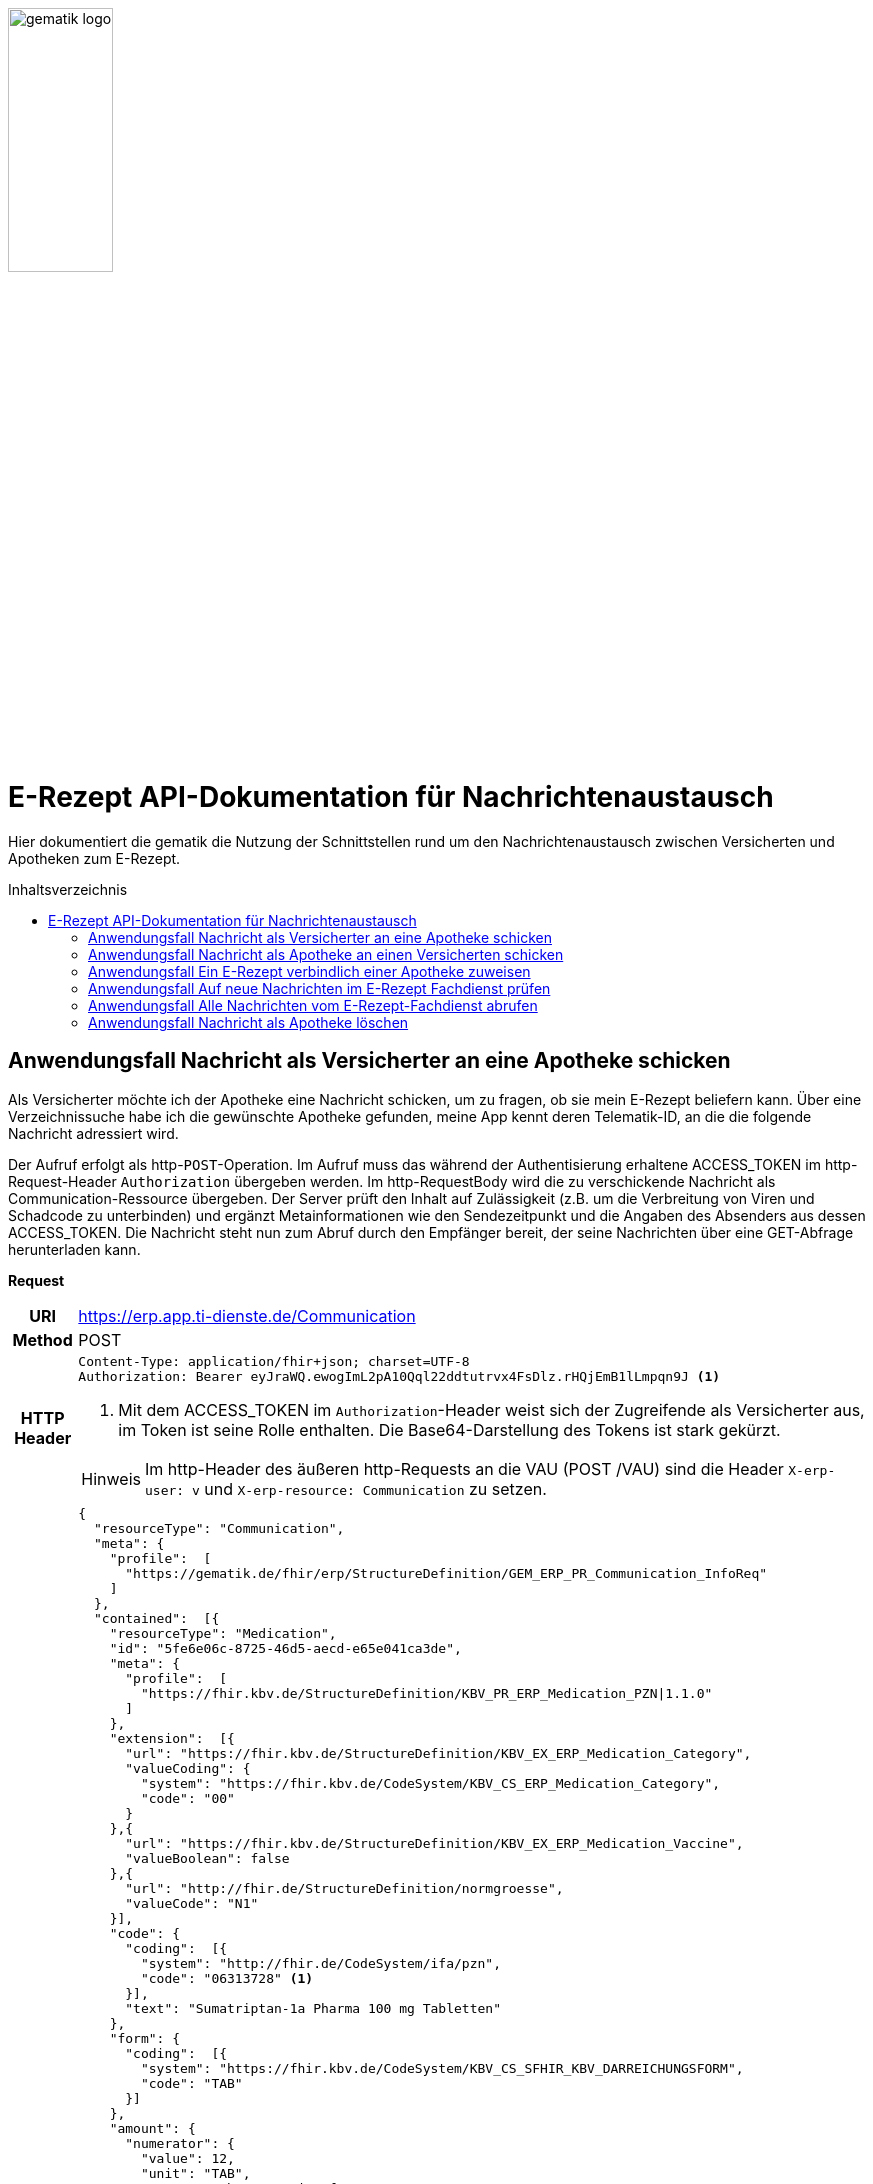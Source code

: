 :imagesdir: ../images
:caution-caption: Achtung
:important-caption: Wichtig
:note-caption: Hinweis
:tip-caption: Tip
:warning-caption: Warnung
ifdef::env-github[]
:imagesdir: https://github.com/gematik/api-erp/raw/master/images
:tip-caption: :bulb:
:note-caption: :information_source:
:important-caption: :heavy_exclamation_mark:
:caution-caption: :fire:
:warning-caption: :warning:
endif::[]
:toc: macro
:toclevels: 3
:toc-title: Inhaltsverzeichnis
image:gematik_logo.png[width=35%]

= E-Rezept API-Dokumentation für Nachrichtenaustausch
Hier dokumentiert die gematik die Nutzung der Schnittstellen rund um den Nachrichtenaustausch zwischen Versicherten und Apotheken zum E-Rezept.

toc::[]

==  Anwendungsfall Nachricht als Versicherter an eine Apotheke schicken
Als Versicherter möchte ich der Apotheke eine Nachricht schicken, um zu fragen, ob sie mein E-Rezept beliefern kann. Über eine Verzeichnissuche habe ich die gewünschte Apotheke gefunden, meine App kennt deren Telematik-ID, an die die folgende Nachricht adressiert wird.

Der Aufruf erfolgt als http-`POST`-Operation. Im Aufruf muss das während der Authentisierung erhaltene ACCESS_TOKEN im http-Request-Header `Authorization` übergeben werden. Im http-RequestBody wird die zu verschickende Nachricht als Communication-Ressource übergeben. Der Server prüft den Inhalt auf Zulässigkeit (z.B. um die Verbreitung von Viren und Schadcode zu unterbinden) und ergänzt Metainformationen wie den Sendezeitpunkt und die Angaben des Absenders aus dessen ACCESS_TOKEN.
Die Nachricht steht nun zum Abruf durch den Empfänger bereit, der seine Nachrichten über eine GET-Abfrage herunterladen kann.

*Request*
[cols="h,a"]
[%autowidth]
|===
|URI        |https://erp.app.ti-dienste.de/Communication
|Method     |POST
|HTTP Header |
----
Content-Type: application/fhir+json; charset=UTF-8
Authorization: Bearer eyJraWQ.ewogImL2pA10Qql22ddtutrvx4FsDlz.rHQjEmB1lLmpqn9J <1>
----
<1> Mit dem ACCESS_TOKEN im `Authorization`-Header weist sich der Zugreifende als Versicherter aus, im Token ist seine Rolle enthalten. Die Base64-Darstellung des Tokens ist stark gekürzt.

NOTE: Im http-Header des äußeren http-Requests an die VAU (POST /VAU) sind die Header `X-erp-user: v` und `X-erp-resource: Communication` zu setzen.

|Payload    |
[source,json]
----
{
  "resourceType": "Communication",
  "meta": {
    "profile":  [
      "https://gematik.de/fhir/erp/StructureDefinition/GEM_ERP_PR_Communication_InfoReq"
    ]
  },
  "contained":  [{
    "resourceType": "Medication",
    "id": "5fe6e06c-8725-46d5-aecd-e65e041ca3de",
    "meta": {
      "profile":  [
        "https://fhir.kbv.de/StructureDefinition/KBV_PR_ERP_Medication_PZN\|1.1.0"
      ]
    },
    "extension":  [{
      "url": "https://fhir.kbv.de/StructureDefinition/KBV_EX_ERP_Medication_Category",
      "valueCoding": {
        "system": "https://fhir.kbv.de/CodeSystem/KBV_CS_ERP_Medication_Category",
        "code": "00"
      }
    },{
      "url": "https://fhir.kbv.de/StructureDefinition/KBV_EX_ERP_Medication_Vaccine",
      "valueBoolean": false
    },{
      "url": "http://fhir.de/StructureDefinition/normgroesse",
      "valueCode": "N1"
    }],
    "code": {
      "coding":  [{
        "system": "http://fhir.de/CodeSystem/ifa/pzn",
        "code": "06313728" <1>
      }],
      "text": "Sumatriptan-1a Pharma 100 mg Tabletten"
    },
    "form": {
      "coding":  [{
        "system": "https://fhir.kbv.de/CodeSystem/KBV_CS_SFHIR_KBV_DARREICHUNGSFORM",
        "code": "TAB"
      }]
    },
    "amount": {
      "numerator": {
        "value": 12,
        "unit": "TAB",
        "system": "http://unitsofmeasure.org",
        "code": "{tbl}"
      },
      "denominator": {
        "value": 1
      }
    }
  }],
  "basedOn":  [
        {
            "reference": "Task/160.123.456.789.123.58"
        }
    ],
  "status": "unknown",
  "about":  [{
    "reference": "#5fe6e06c-8725-46d5-aecd-e65e041ca3de" <2>
  }],
  "recipient":  [{
    "identifier": {
      "system": "https://gematik.de/fhir/sid/telematik-id",
      "value": "3-1.54.10123404" <3>
    }
  }],
  "payload":  [{ <4>
    "extension":  [{
      "url": "https://gematik.de/fhir/erp/StructureDefinition/GEM_ERP_EX_InsuranceProvider",
      "valueIdentifier": {
        "system": "http://fhir.de/sid/arge-ik/iknr",
        "value": "104212059"
      }
    },{
      "url": "https://gematik.de/fhir/erp/StructureDefinition/GEM_ERP_EX_SupplyOptionsType",
      "extension":  [{
        "url": "onPremise",
        "valueBoolean": true
      },{
        "url": "delivery",
        "valueBoolean": true
      },{
        "url": "shipment",
        "valueBoolean": false
      }]
    },{
      "url": "https://gematik.de/fhir/erp/StructureDefinition/GEM_ERP_EX_SubstitutionAllowedType",
      "valueBoolean": true
    },{
      "url": "https://gematik.de/fhir/erp/StructureDefinition/GEM_ERP_EX_PrescriptionType",
      "valueCoding": {
        "system": "https://gematik.de/fhir/erp/CodeSystem/GEM_ERP_CS_FlowType",
        "code": "160",
        "display": "Muster 16 (Apothekenpflichtige Arzneimittel)"
      }
    },{
      "url": "https://gematik.de/fhir/erp/StructureDefinition/GEM_ERP_EX_PackageQuantity",
      "valueCoding": {
        "system": "http://unitsofmeasure.org",
        "code": "{Package}",
        "value": "1"
      }
    }],
    "contentString": "Hallo, ich wollte gern fragen, ob das Medikament bei Ihnen vorraetig ist."
  }]
}
----
<1> Die Pharmazentralnummer (PZN) des angefragten Medikaments.
<2> Das angefragte Medikament ist der Medication-Eintrag des verordneten E-Rezept-Datensatzes und wird 1:1 übernommen, dieser enthält die wesentlichen Anfrageinformationen für die Apotheke
<3> Als Empfänger-Adresse wird die Telematik-ID der Apotheke angegeben, wie sie über die Suche im Verzeichnisdienst gefunden wurde.
<4> In einer Communication-Nachricht können mehrere Payload-Elemente angegeben werden, hier ein Beispiel für bevorzugte Belieferungsoptionen, die Kasse des anfragenden Versicherten, den Rezept-Typ `Flowtype` und einen Freitext.
|===


*Response*
[source,json]
----
HTTP/1.1 201 Created
Content-Type: application/fhir+json;charset=utf-8

{
  "resourceType": "Communication",
  "id": "12345",
  "meta": {
    "versionId": "1",
    "lastUpdated": "2020-03-12T18:01:10+00:00",
    "profile":  [
      "https://gematik.de/fhir/erp/StructureDefinition/GEM_ERP_PR_Communication_InfoReq"
    ]
  },
  "contained":  [{
    "resourceType": "Medication",
    "id": "5fe6e06c-8725-46d5-aecd-e65e041ca3de",
    "meta": {
      "profile":  [
        "https://fhir.kbv.de/StructureDefinition/KBV_PR_ERP_Medication_PZN\|1.1.0"
      ]
    },
    "extension":  [{
      "url": "https://fhir.kbv.de/StructureDefinition/KBV_EX_ERP_Medication_Category",
      "valueCoding": {
        "system": "https://fhir.kbv.de/CodeSystem/KBV_CS_ERP_Medication_Category",
        "code": "00"
      }
    },{
      "url": "https://fhir.kbv.de/StructureDefinition/KBV_EX_ERP_Medication_Vaccine",
      "valueBoolean": false
    },{
      "url": "http://fhir.de/StructureDefinition/normgroesse",
      "valueCode": "N1"
    }],
    "code": {
      "coding":  [{
        "system": "http://fhir.de/CodeSystem/ifa/pzn",
        "code": "06313728"
      }],
      "text": "Sumatriptan-1a Pharma 100 mg Tabletten"
    },
    "form": {
      "coding":  [{
        "system": "https://fhir.kbv.de/CodeSystem/KBV_CS_SFHIR_KBV_DARREICHUNGSFORM",
        "code": "TAB"
      }]
    },
    "amount": {
      "numerator": {
        "value": 12,
        "unit": "TAB",
        "system": "http://unitsofmeasure.org",
        "code": "{tbl}"
      },
      "denominator": {
        "value": 1
      }
    }
  }],
  "basedOn":  [
      {
          "reference": "Task/160.123.456.789.123.58"
      }
  ],
  "status": "unknown",
  "sent": "2020-03-12T18:01:10+00:00", <1>
  "about":  [{
    "reference": "#5fe6e06c-8725-46d5-aecd-e65e041ca3de"
  }],
  "recipient":  [{
    "identifier": {
      "system": "https://gematik.de/fhir/sid/telematik-id",
      "value": "3-1.54.10123404"
    }
  }],
  "sender": {
    "identifier": {
      "system": "http://fhir.de/sid/gkv/kvid-10",
      "value": "X234567890" <2>
    }
  },
  "payload":  [{
    "extension":  [{
      "url": "https://gematik.de/fhir/erp/StructureDefinition/GEM_ERP_EX_InsuranceProvider",
      "valueIdentifier": {
        "system": "http://fhir.de/sid/arge-ik/iknr",
        "value": "104212059"
      }
    },{
      "url": "https://gematik.de/fhir/erp/StructureDefinition/GEM_ERP_EX_SupplyOptionsType",
      "extension":  [{
        "url": "onPremise",
        "valueBoolean": true
      },{
        "url": "delivery",
        "valueBoolean": true
      },{
        "url": "shipment",
        "valueBoolean": false
      }]
    },{
      "url": "https://gematik.de/fhir/erp/StructureDefinition/GEM_ERP_EX_SupplyOptionsType",
      "valueBoolean": true
    },{
      "url": "https://gematik.de/fhir/erp/StructureDefinition/GEM_ERP_EX_PrescriptionType,
      "valueCoding": {
        "system": "https://gematik.de/fhir/erp/CodeSystem/GEM_ERP_CS_FlowType",
        "code": "160",
        "display": "Muster 16 (Apothekenpflichtige Arzneimittel)"
      }
    },{
      "url": "https://gematik.de/fhir/erp/StructureDefinition/GEM_ERP_EX_PackageQuantity",
      "valueCoding": {
        "system": "http://unitsofmeasure.org",
        "code": "{Package}",
        "value": "1"
      }
    }],
    "contentString": "Hallo, ich wollte gern fragen, ob das Medikament bei Ihnen vorraetig ist."
  }]
}
----
<1> Der Server übernimmt beim Absenden der Nachricht den Sendezeitpunkt in die Communication-Ressource.
<2> Die Informationen zum Absender werden aus dem im Request übergebenen ACCESS_TOKEN übernommen, in diesem Fall die KVNR des Versicherten als Absender der Anfrage.


[cols="a,a"]
[%autowidth]
|===
s|Code   s|Type Success
|201  | Created +
[small]#Die Anfrage wurde erfolgreich bearbeitet. Die angeforderte Ressource wurde vor dem Senden der Antwort erstellt. Das `Location`-Header-Feld enthält die Adresse der erstellten Ressource.#
s|Code   s|Type Error
|400  | Bad Request  +
[small]#Die Anfrage-Nachricht war fehlerhaft aufgebaut.#
|401  |Unauthorized +
[small]#Die Anfrage kann nicht ohne gültige Authentifizierung durchgeführt werden. Wie die Authentifizierung durchgeführt werden soll, wird im „WWW-Authenticate“-Header-Feld der Antwort übermittelt.#
|403  |Forbidden +
[small]#Die Anfrage wurde mangels Berechtigung des Clients nicht durchgeführt, bspw. weil der authentifizierte Benutzer nicht berechtigt ist.#
|405 |Method Not Allowed +
[small]#Die Anfrage darf nur mit anderen HTTP-Methoden (zum Beispiel GET statt POST) gestellt werden. Gültige Methoden für die betreffende Ressource werden im „Allow“-Header-Feld der Antwort übermittelt.#
|408 |Request Timeout +
[small]#Innerhalb der vom Server erlaubten Zeitspanne wurde keine vollständige Anfrage des Clients empfangen.#
|429 |Too Many Requests +
[small]#Der Client hat zu viele Anfragen in einem bestimmten Zeitraum gesendet.#
|500  |Server Errors +
[small]#Unerwarteter Serverfehler#
|===




==  Anwendungsfall Nachricht als Apotheke an einen Versicherten schicken
Uns als Apotheke wurde von einem Versicherten eine Nachricht zu einem E-Rezept geschickt. Der Versicherte fragt, ob ein Medikament vorrätig ist, dieses wurde in der Anfrage über dessen Pharmazentralnummer `http://fhir.de/CodeSystem/ifa/pzn|06313728` benannt. Eine interne Warenbestandsprüfung hat ergeben, dass das Medikament vorrätig ist, nun schicken wir dem Versicherten eine Nachricht als Antwort nach der Frage zur Verfügbarkeit des Medikaments.
Bieten wir einen Online-Verkauf von Medikamenten an, können wir dem Versicherten einen Link zusenden, um in den Warenkorb unserer Apotheke zu wechseln und dort den Einlöseprozess fortzusetzen.

Der Aufruf erfolgt als http-`POST`-Operation. Im Aufruf muss das während der Authentisierung erhaltene ACCESS_TOKEN im http-Request-Header `Authorization` übergeben werden. Im http-RequestBody wird die zu verschickende Nachricht als Communication-Ressource übergeben. Der Server prüft den Inhalt auf Zulässigkeit (z.B. um die Verbreitung von Viren und Schadcode zu unterbinden) und ergänzt Metainformationen wie den Sendezeitpunkt und die Angaben des Absenders aus dessen ACCESS_TOKEN.
Die Nachricht steht nun zum Abruf durch den Empfänger bereit, der seine Nachrichten über eine GET-Abfrage herunterladen kann.

*Request*
[cols="h,a"]
[%autowidth]
|===
|URI        |https://erp.zentral.erp.splitdns.ti-dienste.de/Communication
|Method     |POST
|HTTP Header |
----
Content-Type: application/fhir+xml; charset=UTF-8
Authorization: Bearer eyJraWQ.ewogImL2pA10Qql22ddtutrvx4FsDlz.rHQjEmB1lLmpqn9J <1>
----
<1> Mit dem ACCESS_TOKEN im `Authorization`-Header weist sich der Zugreifende als Leistungserbringer aus, im Token ist seine Rolle enthalten. Die Base64-Darstellung des Tokens ist stark gekürzt.

NOTE: Im http-Header des äußeren http-Requests an die VAU (POST /VAU) sind die Header `X-erp-user: l` und `X-erp-resource: Communication` zu setzen.

|Payload    |
[source,xml]
----
<Communication xmlns="http://hl7.org/fhir">
    <meta>
        <profile value="https://gematik.de/fhir/erp/StructureDefinition/GEM_ERP_PR_Communication_Reply" />
    </meta>
    <basedOn>
      <reference value="Task/160.123.456.789.123.58"/>
    </basedOn>
    <status value="unknown" />
    <recipient>
        <identifier>
            <system value="http://fhir.de/sid/gkv/kvid-10" />
            <value value="X234567890" />
        </identifier>
    </recipient>
    <payload>
        <extension url="https://gematik.de/fhir/erp/StructureDefinition/GEM_ERP_EX_SupplyOptionsType"> <1>
            <extension url="onPremise">
                <valueBoolean value="true" />
            </extension>
            <extension url="delivery">
                <valueBoolean value="true" />
            </extension>
            <extension url="shipment">
                <valueBoolean value="true" />
            </extension>
        </extension>
        <extension url="https://gematik.de/fhir/erp/StructureDefinition/GEM_ERP_EX_AvailabilityState"> <2>
            <valueCoding>
                <system value="https://gematik.de/fhir/erp/CodeSystem/GEM_ERP_CS_AvailabilityStatus" />
                <code value="10" />
            </valueCoding>
        </extension>
        <contentString value="Hallo, wir haben das Medikament vorraetig. Kommen Sie gern in die Filiale oder wir schicken einen Boten." />
    </payload>
</Communication>
----
<1> Die Apotheke antwortet mit den angebotenen Belieferungsoptionen, die wie hier dargestellt von den angefragten Optionenn bei `shipment` abweichen, d.h. die Apotheke bietet zusätzlich an, das Medikament per Post zu liefern.
<2> Der `AvailabilityStatus` gibt mit dem Beispielwert `10` an, dass das angefragte Medikament vorrätig und sofort belieferbar ist.
|===


*Response*
[source,xml]
----
HTTP/1.1 201 Created
Content-Type: application/fhir+xml;charset=utf-8

<Communication xmlns="http://hl7.org/fhir">
    <id value="12346"/>
    <meta>
        <versionId value="1"/>
        <lastUpdated value="2020-03-12T18:01:10+00:00"/>
        <profile value="https://gematik.de/fhir/erp/StructureDefinition/GEM_ERP_PR_Communication_Reply" />
    </meta>
    <basedOn>
      <reference value="Task/160.123.456.789.123.58" />
    </basedOn>
    <status value="unknown" />
    <sent value="2020-03-12T18:01:10+00:00" /> <1>
    <recipient>
        <identifier>
            <system value="http://fhir.de/sid/gkv/kvid-10" />
            <value value="X234567890" />
        </identifier>
    </recipient>
    <sender> <2>
        <identifier>
            <system value="https://gematik.de/fhir/sid/telematik-id" />
            <value value="3-1.54.10123404" />
        </identifier>
    </sender>
    <payload>
        <extension url="https://gematik.de/fhir/erp/StructureDefinition/GEM_ERP_EX_SupplyOptionsType">
            <extension url="onPremise">
                <valueBoolean value="true" />
            </extension>
            <extension url="delivery">
                <valueBoolean value="true" />
            </extension>
            <extension url="shipment">
                <valueBoolean value="true" />
            </extension>
        </extension>
        <extension url="https://gematik.de/fhir/erp/StructureDefinition/GEM_ERP_EX_AvailabilityState">
            <valueCoding>
                <system value="https://gematik.de/fhir/erp/CodeSystem/GEM_ERP_CS_AvailabilityStatus" />
                <code value="10" />
            </valueCoding>
        </extension>
        <contentString value="Hallo, wir haben das Medikament vorraetig. Kommen Sie gern in die Filiale oder wir schicken einen Boten." />
    </payload>
</Communication>
----
<1> Der Server übernimmt beim Absenden der Nachricht den Sendezeitpunkt in die Communication-Ressource.
<2> Die Informationen zum Absender werden aus dem im Request übergebenen ACCESS_TOKEN übernommen, in diesem Fall die Telematik-ID der Apotheke als Absender der Nachricht.


[cols="a,a"]
[%autowidth]
|===
s|Code   s|Type Success
|201  | Created +
[small]#Die Anfrage wurde erfolgreich bearbeitet. Die angeforderte Ressource wurde vor dem Senden der Antwort erstellt. Das `Location`-Header-Feld enthält die Adresse der erstellten Ressource.#
s|Code   s|Type Error
|400  | Bad Request  +
[small]#Die Anfrage-Nachricht war fehlerhaft aufgebaut.#
|401  |Unauthorized +
[small]#Die Anfrage kann nicht ohne gültige Authentifizierung durchgeführt werden. Wie die Authentifizierung durchgeführt werden soll, wird im „WWW-Authenticate“-Header-Feld der Antwort übermittelt.#
|403  |Forbidden +
[small]#Die Anfrage wurde mangels Berechtigung des Clients nicht durchgeführt, bspw. weil der authentifizierte Benutzer nicht berechtigt ist.#
|405 |Method Not Allowed +
[small]#Die Anfrage darf nur mit anderen HTTP-Methoden (zum Beispiel GET statt POST) gestellt werden. Gültige Methoden für die betreffende Ressource werden im „Allow“-Header-Feld der Antwort übermittelt.#
|408 |Request Timeout +
[small]#Innerhalb der vom Server erlaubten Zeitspanne wurde keine vollständige Anfrage des Clients empfangen.#
|429 |Too Many Requests +
[small]#Der Client hat zu viele Anfragen in einem bestimmten Zeitraum gesendet.#
|500  |Server Errors +
[small]#Unerwarteter Serverfehler#
|===

==  Anwendungsfall Ein E-Rezept verbindlich einer Apotheke zuweisen
Als Versicherter möchte ich einer Apotheke alle Informationen zukommen lassen, damit diese mein E-Rezept beliefern kann.

Der Aufruf erfolgt als http-`POST`-Operation. Der Server prüft die Nachricht auf Zulässigkeit  und ergänzt Metainformationen wie den Sendezeitpunkt und die Angaben des Absenders aus dessen ACCESS_TOKEN. +
Es obliegt der Apotheke, eine hilfreiche Bestätigung an den Versicherten zurückzusenden. Es kann ggfs. zusätzlich erforderlich sein, eventuelle Zuzahlungsmodalitäten, Lieferadresse usw. über einen separaten Kanal (Bestell-Bestätigungs-App) der Apotheke abzuwickeln.

*Request*
[cols="h,a"]
[%autowidth]
|===
|URI        |https://erp.app.ti-dienste.de/Communication
|Method     |POST
|HTTP Header |
----
Content-Type: application/fhir+json; charset=UTF-8
Authorization: Bearer eyJraWQ.ewogImL2pA10Qql22ddtutrvx4FsDlz.rHQjEmB1lLmpqn9J
----

NOTE: Im http-Header des äußeren http-Requests an die VAU (POST /VAU) sind die Header `X-erp-user: v` und `X-erp-resource: Communication` zu setzen.

|Payload    |
[source,json]
----
{
  "resourceType": "Communication",
  "meta": {
    "profile":  [
      "https://gematik.de/fhir/erp/StructureDefinition/GEM_ERP_PR_Communication_DispReq"
    ]
  },
  "basedOn":  [{
    "reference": "Task/160.123.456.789.123.58/$accept?ac=777bea0e13cc9c42ceec14aec3ddee2263325dc2c6c699db115f58fe423607ea" <1>
  }],
  "status": "unknown",
  "recipient":  [{
    "identifier": {
      "system": "https://gematik.de/fhir/sid/telematik-id",
      "value": "3-1.54.10123404"
    }
  }],
  "payload":  [{
    "contentString": "{ "\"version\": \"1\", \"supplyOptionsType\": \"delivery\", \"name\": \"Dr. Maximilian von Muster\", \"address\": [ \"wohnhaft bei Emilia Fischer\", \"Bundesallee 312\", \"123. OG\", \"12345 Berlin\" ], \"hint\": \"Bitte im Morsecode klingeln: -.-.\", \"phone\": \"004916094858168\" }" <2>
  }]
}
----
<1> Mit der Übergabe der Referenz auf den E-Rezept-Task inkl. des `AccessCodes` ist die Apotheke berechtigt, das E-Rezept herunterzuladen und zu beliefern.
<2> Bei der direkten Zuweisung wird im Payload ein strukturierter Text übergeben. Im Beispiel übermittelt die E-Rezept-App die Details für eine Botenlieferung. Dies erfolgt für Versand mit `supplyOptionsType = shipment` und für die Filialabholung mit `supplyOptionsType = onPremise`
|===

*Response*
[source,json]
----
HTTP/1.1 201 Created
Content-Type: application/fhir+json;charset=utf-8

{
  "resourceType": "Communication",
  "id": "12350",
  "meta": {
    "versionId": "1",
    "lastUpdated": "2020-03-12T18:01:10+00:00",
    "profile":  [
      "https://gematik.de/fhir/erp/StructureDefinition/GEM_ERP_PR_Communication_DispReq"
    ]
  },
  "sent": "2020-03-12T18:01:10+00:00",
  "basedOn":  [{
    "reference": "Task/160.123.456.789.123.58/$accept?ac=777bea0e13cc9c42ceec14aec3ddee2263325dc2c6c699db115f58fe423607ea"
  }],
  "status": "unknown",
  "recipient":  [{
    "identifier": {
      "system": "https://gematik.de/fhir/sid/telematik-id",
      "value": "3-1.54.10123404"
    }
  }],
  "sender": {
    "identifier": {
      "system": "http://fhir.de/sid/gkv/kvid-10",
      "value": "X234567890"
    }
  },
  "payload":  [{
    "contentString": "{ \"version\": \"1\", \"supplyOptionsType\": \"delivery\", \"name\": \"Dr. Maximilian von Muster\", \"address\": [ \"wohnhaft bei Emilia Fischer\", \"Bundesallee 312\", \"123. OG\", \"12345 Berlin\" ], \"hint\": \"Bitte im Morsecode klingeln: -.-.\", \"phone\": \"004916094858168\" }"
  }]
}
----
NOTE: Bei der direkten Zuweisung wird im Payload ein strukturierter Text übergeben. Im Beispiel übermittelt die E-Rezept-App die Details für eine Botenlieferung. Dies erfolgt für Versand mit `supplyOptionsType = shipment` und für die Filialabholung mit `supplyOptionsType = onPremise`.

[cols="a,a"]
[%autowidth]
|===
s|Code   s|Type Success
|201  | Created +
[small]#Die Anfrage wurde erfolgreich bearbeitet. Die angeforderte Ressource wurde vor dem Senden der Antwort erstellt. Das `Location`-Header-Feld enthält die Adresse der erstellten Ressource.#
s|Code   s|Type Error
|400  | Bad Request  +
[small]#Die Anfrage-Nachricht war fehlerhaft aufgebaut.#
|401  |Unauthorized +
[small]#Die Anfrage kann nicht ohne gültige Authentifizierung durchgeführt werden. Wie die Authentifizierung durchgeführt werden soll, wird im „WWW-Authenticate“-Header-Feld der Antwort übermittelt.#
|403  |Forbidden +
[small]#Die Anfrage wurde mangels Berechtigung des Clients nicht durchgeführt, bspw. weil der authentifizierte Benutzer nicht berechtigt ist.#
|405 |Method Not Allowed +
[small]#Die Anfrage darf nur mit anderen HTTP-Methoden (zum Beispiel GET statt POST) gestellt werden. Gültige Methoden für die betreffende Ressource werden im „Allow“-Header-Feld der Antwort übermittelt.#
|408 |Request Timeout +
[small]#Innerhalb der vom Server erlaubten Zeitspanne wurde keine vollständige Anfrage des Clients empfangen.#
|429 |Too Many Requests +
[small]#Der Client hat zu viele Anfragen in einem bestimmten Zeitraum gesendet.#
|500  |Server Errors +
[small]#Unerwarteter Serverfehler#
|===


==  Anwendungsfall Auf neue Nachrichten im E-Rezept Fachdienst prüfen
Als Versicherter und als Apotheke möchte ich wissen, ob im Fachdienst "ungelesene" Nachrichten für mich vorhanden sind.

Der Aufruf erfolgt als http-`GET`-Operation auf die Ressource `/Communication`. Im Aufruf muss das während der Authentisierung erhaltene ACCESS_TOKEN im http-Request-Header `Authorization` für Filterung der an den Nutzer adressierten Nachrichten übergeben werden.

*Request*
[cols="h,a"]
[%autowidth]
|===
|URI        |https://erp.zentral.erp.splitdns.ti-dienste.de/Communication?received=NULL +

In der Aufruf-Adresse können Suchparameter gemäß `https://www.hl7.org/fhir/communication.html#search` angegeben werden. Im konkreten Beispiel soll nach Nachrichten gesucht werden, in denen kein received-Datum (`?received=NULL`) zur Kennzeichnung des erstmaligen Nachrichtenabrufs enthalten ist. Weitere Suchparameter können das Abrufdatum (z.B `received=gt2020-03-01`, Abgerufen nach dem 01.03.2020) oder eine Sortierung nach dem Sendedatum (`_sort=-sent`, Absteigende Sortierung) sein. Mehrere Suchparameter werden über das `&`-Zeichen miteinander kombiniert.
|Method     |GET
|HTTP Header |
----
Authorization: Bearer eyJraWQ.ewogImL2pA10Qql22ddtutrvx4FsDlz.rHQjEmB1lLmpqn9J <1>
----
<1> Mit dem ACCESS_TOKEN im `Authorization`-Header weist sich der Zugreifende als Versicherter bzw. Apotheke aus, im Token ist seine Versichertennummer bzw. die Telematik-ID der Apotheke enthalten, nach welcher die Einträge gefiltert werden. Die Base64-Darstellung des Tokens ist stark gekürzt.

NOTE: Im http-Header des äußeren http-Requests an die VAU (POST /VAU) sind die Header `X-erp-user: l` ("l" für Abruf durch Apotheke, "v" für die E-Rezept-App) und `X-erp-resource: Communication` zu setzen.

|Payload    |-
|===

*Response*
[source,json]
----
HTTP/1.1 200 OK
Content-Type: application/fhir+json;charset=utf-8

{
  "resourceType": "Bundle",
  "id": "79cc4c08-0e7b-4e52-acee-6ec7519ce67f",
  "meta": {
    "lastUpdated": "2020-04-07T14:16:55.965+00:00"
  },
  "type": "searchset",
  "total": 1,
  "link": [ {
    "relation": "self",
    "url": "https://erp.zentral.erp.splitdns.ti-dienste.de/Communication?received=NULL"
  } ],
  "entry": [ {
    "fullUrl": "https://erp.zentral.erp.splitdns.ti-dienste.de/Communication/12346",
    "resource": {
      "resourceType": "Communication",
      "id": "12346",
      "meta": {
        "versionId": "1",
        "lastUpdated": "2020-03-12T18:15:10+00:00",
        "profile":  [
          "https://gematik.de/fhir/erp/StructureDefinition/GEM_ERP_PR_Communication_Reply"
        ]
      },
      "status": "unknown",
      "sent": "2020-03-12T18:01:10+00:00", <1>
      "recipient":  [{
        "identifier": {
          "system": "http://fhir.de/sid/gkv/kvid-10",
          "value": "X234567890" <2>
        }
      }],
      "sender": {
        "identifier": {
            "system": "https://gematik.de/fhir/sid/telematik-id",
            "value": "3-1.54.10123404"
        }
      },
      "payload":  [{
        "extension":  [{
          "url": "https://gematik.de/fhir/erp/StructureDefinition/GEM_ERP_EX_SupplyOptionsType",
          "extension":  [{
            "url": "onPremise",
            "valueBoolean": true
          },{
            "url": "delivery",
            "valueBoolean": true
          },{
            "url": "shipment",
            "valueBoolean": true
          }]
        },{
          "url": "https://gematik.de/fhir/erp/StructureDefinition/GEM_ERP_EX_AvailabilityState",
          "valueCoding": {
            "system": "https://gematik.de/fhir/erp/CodeSystem/GEM_ERP_CS_AvailabilityStatus",
            "code": "10"
          }
        }],
        "contentString": "{ \"version\": \"1\", \"supplyOptionsType\": \"onPremise\",\"info_text\": \"Wir möchten Sie informieren, dass Ihre bestellten Medikamente zur Abholung bereitstehen. Den Abholcode finden Sie anbei.\", \"pickUpCodeHR\": \"12341234\", \"pickUpCodeDMC\": \"\", \"url\": \"\" }" <3>
      }]
    }
  }]
}
----
<1> Die abgerufene Nachricht enthält kein Element `received`, da die Nahricht erstmalig vom E-Rezept-Fachdienst abgerufen wurde. Dieses Attribut `received` wurde beim Abruf durch den Fachdienst auf dessen aktuelle Systemzeit aktualisiert, sodass ein erneuter Aufruf mit dem Filter `?received=NULL` kein Ergebnis liefert, da keine neuen  bzw. ungelesenen Nachrichten vorhanden sind.
<2> Hier ist die Empfänger-ID (in diesem Fall Versicherten-ID) des Adressaten angegeben, über die die Nachrichten beim Abruf gemäß der Nutzerkennung im übergebenen ACCESS_TOKEN gefiltert werden.
<3> Dies sei die Antwort der Apotheke auf eine verbindliche Zuweisung, dann erhält die E-Rezept-App vom Warenwirtschaftssystem der Apotheke ebenfalls einen strukturierten Text. In diesem sind u.a. Details für die Abholung in der Filiale wie z.B. der Abholcode `pickUpCodeHR` angegeben.


[cols="a,a"]
[%autowidth]
|===
s|Code   s|Type Success
|200  | OK +
[small]#Die Anfrage wurde erfolgreich bearbeitet. Die Response enthält die angefragten Daten.#
s|Code   s|Type Error
|400  | Bad Request  +
[small]#Wird zurückgegeben, wenn ungültige Daten an den Server geschickt werden.#
|401  |Unauthorized +
[small]#Die Anfrage kann nicht ohne gültige Authentifizierung durchgeführt werden. Wie die Authentifizierung durchgeführt werden soll, wird im „WWW-Authenticate“-Header-Feld der Antwort übermittelt.#
|403  |Forbidden +
[small]#Die Anfrage wurde mangels Berechtigung des Clients nicht durchgeführt, bspw. weil der authentifizierte Benutzer nicht berechtigt ist.#
|404 |Not found +
[small]#Es wurde kein passender Eintrag gefunden.#
|500  |Server Errors +
[small]#Unerwarteter Serverfehler#
|===


==  Anwendungsfall Alle Nachrichten vom E-Rezept-Fachdienst abrufen
Als Apotheke möchten wir alle Nachrichten des Monats April 2020 abrufen, um uns einen Überblick der bisherigen E-Rezept-Anfragen zu beschaffen.

*Request*
[cols="h,a"]
[%autowidth]
|===
|URI        |https://erp.zentral.erp.splitdns.ti-dienste.de/Communication?sent=lt2020-04-30&_sort=sent +

. Mit dem URL-Paramter `recipient=TelematikID` können die Nachrichten serverseitig nach der `TelematikID` gefiltert werden, um nur Nachrichten abzurufen, die AN die Apotheke gerichtet sind. Andernfalls würden ebenso die von der Apotheke versendeten Nachrichten abgerufen werden.
. Im konkreten Beispiel soll nach Nachrichten gesucht werden, die älter als 30. April 2020 sind (`?sent=lt2020-04-30`). +
Eine Suche nach Nachrichten innerhalb eines Intervalls ist nicht möglich (`?sent=gt2020-04-01&sent=lt2020-04-30`).
. Vgl. auch `https://www.hl7.org/fhir/communication.html#search`
|Method     |GET
|HTTP Header |
----
Authorization: Bearer eyJraWQ.ewogImL2pA10Qql22ddtutrvx4FsDlz.rHQjEmB1lLmpqn9J <1>
----
<1> Mit dem ACCESS_TOKEN im `Authorization`-Header weist sich der Zugreifende als Versicherter bzw. Apotheke aus, im Token ist seine Versichertennummer bzw. die Telematik-ID der Apotheke enthalten, nach welcher die Einträge gefiltert werden. Die Base64-Darstellung des Tokens ist stark gekürzt.

NOTE: Im http-Header des äußeren http-Requests an die VAU (POST /VAU) sind die Header `X-erp-user: l` ("l" für Abruf durch Apotheke, "v" für die E-Rezept-App) und `X-erp-resource: Communication` zu setzen.

|Payload    |-
|===

IMPORTANT: Der E-Rezept-Fachdienst verarbeitet Zeitstempel in UTC. D.h. bei der Formulierung von taggenauen Anfragen muss ggfs. das UTC-Offset berücksichtgt werden. +
D.h. eine Suchanfrage "GET Communication?sent=eq2021-05-20" liefert alle Communications mit "sent" Timestamp größer gleich `2021-05-20 00:00:00 UTC` und kleiner `2021-05-21 00:00:00 UTC`.

*Response*
[source,xml]
----
HTTP/1.1 200 OK
Content-Type: application/fhir+xml;charset=utf-8

<Bundle xmlns="http://hl7.org/fhir">
  <id value="48829c84-7ad7-4834-8362-2c2c109379b1"/>
  <meta>
    <lastUpdated value="2020-04-13T07:11:18.245+00:00"/>
  </meta>
  <type value="searchset"/>
  <total value="391"/> <1>
  <link>
    <relation value="self"/>
    <url value="https://erp.zentral.erp.splitdns.ti-dienste.de/Communication?_format=html%2Fxml&amp;_sort=sent&amp;sent=gt2020-04-01&sent=lt2020-04-30"/>
  </link>
  <link> <2>
    <relation value="next"/>
    <url value="https://erp.zentral.erp.splitdns.ti-dienste.de?_getpages=48829c84-7ad7-4834-8362-2c2c109379b1&amp;_getpagesoffset=50&amp;_count=50&amp;_bundletype=searchset"/>
  </link>
  <entry>
    <fullUrl value="https://erp.zentral.erp.splitdns.ti-dienste.de/Communication/74671"/>
      <resource>
        <Communication xmlns="http://hl7.org/fhir">
          <id value="74671"/>
          <meta>
            <versionId value="1"/>
            <lastUpdated value="2020-04-12T18:01:10+00:00"/>
            <source value="#H8gavJ2v535x6V3f"/>
            <profile value="https://gematik.de/fhir/erp/StructureDefinition/GEM_ERP_PR_Communication_InfoReq" />
          </meta>
          <contained>
            <Medication>
              <id value="5fe6e06c-8725-46d5-aecd-e65e041ca3de" />
              <meta>
                <profile value="https://fhir.kbv.de/StructureDefinition/KBV_PR_ERP_Medication_PZN\|1.1.0" />
              </meta>
              <extension url="https://fhir.kbv.de/StructureDefinition/KBV_EX_ERP_Medication_Category">
                <valueCoding>
                  <system value="https://fhir.kbv.de/CodeSystem/KBV_CS_ERP_Medication_Category" />
                  <code value="00" />
                </valueCoding>
              </extension>
              <extension url="https://fhir.kbv.de/StructureDefinition/KBV_EX_ERP_Medication_Vaccine">
                <valueBoolean value="false" />
              </extension>
              <extension url="http://fhir.de/StructureDefinition/normgroesse">
                <valueCode value="N1" />
              </extension>
              <code>
                <coding>
                  <system value="http://fhir.de/CodeSystem/ifa/pzn" />
                  <code value="06313728" />
                </coding>
                <text value="Sumatriptan-1a Pharma 100 mg Tabletten" />
              </code>
              <form>
                <coding>
                  <system value="https://fhir.kbv.de/CodeSystem/KBV_CS_SFHIR_KBV_DARREICHUNGSFORM" />
                  <code value="TAB" />
                </coding>
              </form>
              <amount>
                <numerator>
                  <value value="12" />
                  <unit value="TAB" />
                  <system value="http://unitsofmeasure.org" />
                  <code value="{tbl}" />
                </numerator>
                <denominator>
                    <value value="1" />
                </denominator>
              </amount>
            </Medication>
          </contained>
          <status value="unknown" />
          <about>
            <reference value="#5fe6e06c-8725-46d5-aecd-e65e041ca3de" />
          </about>
          <sent value="2020-04-12T18:01:10+00:00" />
          <received value="2020-04-12T18:02:10+00:00" /> <3>
          <recipient>
            <identifier>
              <system value="https://gematik.de/fhir/sid/telematik-id" />
              <value value="3-1.54.10123404" />
            </identifier>
          </recipient>
          <sender>
            <identifier>
              <system value="http://fhir.de/sid/gkv/kvid-10" />
              <value value="X234567890" />
            </identifier>
          </sender>
          <payload>
            <extension url="https://gematik.de/fhir/erp/StructureDefinition/GEM_ERP_EX_InsuranceProvider">
              <valueIdentifier>
                <system value="http://fhir.de/sid/arge-ik/iknr" />
                <value value="104212059" />
              </valueIdentifier>
            </extension>
            <extension url="https://gematik.de/fhir/erp/StructureDefinition/GEM_ERP_EX_SupplyOptionsType">
              <extension url="onPremise">
                <valueBoolean value="true" />
              </extension>
              <extension url="delivery">
                <valueBoolean value="true" />
              </extension>
              <extension url="shipment">
                <valueBoolean value="false" />
              </extension>
            </extension>
            <extension url="https://gematik.de/fhir/erp/StructureDefinition/GEM_ERP_EX_SubstitutionAllowedType">
              <valueBoolean value="true" />
            </extension>
            <extension url="https://gematik.de/fhir/erp/StructureDefinition/GEM_ERP_EX_PrescriptionType">
              <valueCoding>
                <system value="https://gematik.de/fhir/erp/CodeSystem/GEM_ERP_CS_FlowType" />
                <code value="160" />
                <display value="Muster 16 (Apothekenpflichtige Arzneimittel)" />
              </valueCoding>
            </extension>
            <contentString value="Hallo, ich wollte gern fragen, ob das Medikament bei Ihnen vorraetig ist." />
          </payload>
        </Communication>
      </resource>
      <search>
         <mode value="match"/>
      </search>
   </entry>
   <4>
</Bundle>
----
<1> Die Suche liefert insgesamt 391 Ergebnis-Einträge.
<2> Der E-Rezept-Fachdienst setzt hier ein Paging ein, mit dem die ersten 50 Einträge des gesamten Suchergebnisses zurückgegeben werden. Die nächsten 50 Ergebnis-Einträge werden über die nachfolgende URL `next` abgerufen.
<3> Die Eigenschaft `received` gibt an, dass diese Nachricht bereits gelesen bzw. schon einmal heruntergeladen wurde.
<4> Das Beispiel endet der Übersichtlichkeit halber an dieser Stelle, weitere Nachrichten-Einträge folgen als `entry`-Elemente.

[cols="a,a"]
[%autowidth]
|===
s|Code   s|Type Success
|200  | OK +
[small]#Die Anfrage wurde erfolgreich bearbeitet. Die Response enthält die angefragten Daten.#
s|Code   s|Type Error
|400  | Bad Request  +
[small]#Wird zurückgegeben, wenn ungültige Daten an den Server geschickt werden.#
|401  |Unauthorized +
[small]#Die Anfrage kann nicht ohne gültige Authentifizierung durchgeführt werden. Wie die Authentifizierung durchgeführt werden soll, wird im „WWW-Authenticate“-Header-Feld der Antwort übermittelt.#
|403  |Forbidden +
[small]#Die Anfrage wurde mangels Berechtigung des Clients nicht durchgeführt, bspw. weil der authentifizierte Benutzer nicht berechtigt ist.#
|404 |Not found +
[small]#Es wurde kein passender Eintrag gefunden.#
|500  |Server Errors +
[small]#Unerwarteter Serverfehler#
|===

==  Anwendungsfall Nachricht als Apotheke löschen
Als Apotheke möchten wir eine von uns versendete Nachricht auf dem Fachdienst entfernen.

*Request*
[cols="h,a"]
[%autowidth]
|===
|URI        |https://erp.zentral.erp.splitdns.ti-dienste.de/Communication/79cc4c08-0e7b-4e52-acee-6ec7519ce67f +
|Method     |DELETE
|HTTP Header |
----
Authorization: Bearer eyJraWQ.ewogImL2pA10Qql22ddtutrvx4FsDlz.rHQjEmB1lLmpqn9J <1>
----
<1> Mit dem ACCESS_TOKEN im `Authorization`-Header weist sich der Zugreifende als Versicherter bzw. Apotheke aus, im Token ist seine Versichertennummer bzw. die Telematik-ID der Apotheke enthalten, nach welcher die Einträge gefiltert werden. Die Base64-Darstellung des Tokens ist stark gekürzt.

NOTE: Im http-Header des äußeren http-Requests an die VAU (POST /VAU) sind die Header `X-erp-user: l` ("l" für Abruf durch Apotheke, "v" für die E-Rezept-App) und `X-erp-resource: Communication` zu setzen.

|Payload    |-
|===


*Response*
----
HTTP/1.1 204 No Content
Warning: 'Deleted message delivered at 2020-07-01 10:30:00' <1>

----
<1> Wenn die Nachricht vor dem Löschen bereits durch den Versicherten abgerufen wurde, wird zusätzlich ein Response-Header mit einer entsprechenden Warnung zurückgegeben.

[cols="a,a"]
[%autowidth]
|===
s|Code   s|Type Success
|204  | No Content +
[small]#Die Anfrage wurde erfolgreich bearbeitetdie, Antwort enthält jedoch bewusst keine Daten.#
s|Code   s|Type Error
|400  | Bad Request  +
[small]#Wird zurückgegeben, wenn ungültige Daten an den Server geschickt werden.#
|401  |Unauthorized +
[small]#Die Anfrage kann nicht ohne gültige Authentifizierung durchgeführt werden. Wie die Authentifizierung durchgeführt werden soll, wird im „WWW-Authenticate“-Header-Feld der Antwort übermittelt.#
|403  |Forbidden +
[small]#Die Anfrage wurde mangels Berechtigung des Clients nicht durchgeführt, bspw. weil der authentifizierte Benutzer nicht berechtigt ist.#
|404 |Not found +
[small]#Es wurde kein passender Eintrag gefunden.#
|500  |Server Errors +
[small]#Unerwarteter Serverfehler#
|===
